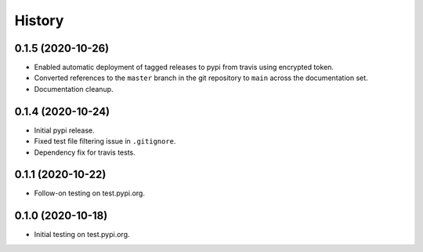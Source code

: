 =======
History
=======

0.1.5 (2020-10-26)
------------------

* Enabled automatic deployment of tagged releases to pypi from travis using encrypted token.
* Converted references to the ``master`` branch in the git repository to ``main`` across the documentation set.
* Documentation cleanup.

0.1.4 (2020-10-24)
------------------

* Initial pypi release.
* Fixed test file filtering issue in ``.gitignore``.
* Dependency fix for travis tests.

0.1.1 (2020-10-22)
------------------

* Follow-on testing on test.pypi.org.

0.1.0 (2020-10-18)
------------------

* Initial testing on test.pypi.org.
